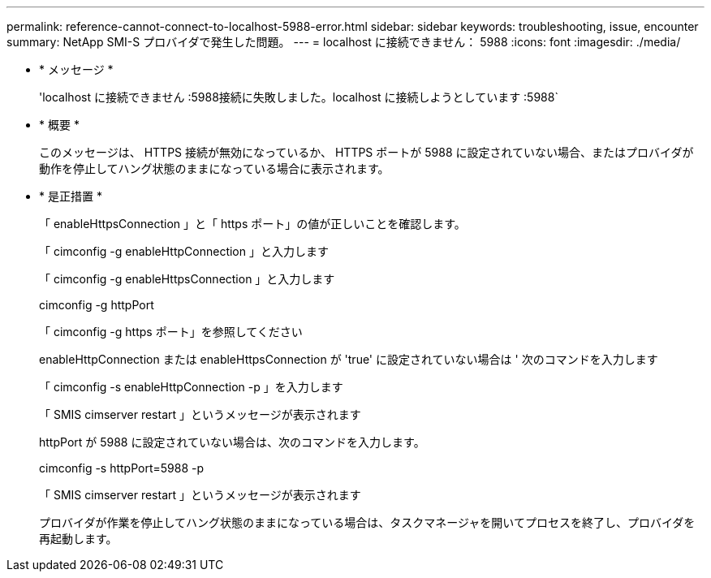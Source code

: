 ---
permalink: reference-cannot-connect-to-localhost-5988-error.html 
sidebar: sidebar 
keywords: troubleshooting, issue, encounter 
summary: NetApp SMI-S プロバイダで発生した問題。 
---
= localhost に接続できません： 5988
:icons: font
:imagesdir: ./media/


* * メッセージ *
+
'localhost に接続できません :5988接続に失敗しました。localhost に接続しようとしています :5988`

* * 概要 *
+
このメッセージは、 HTTPS 接続が無効になっているか、 HTTPS ポートが 5988 に設定されていない場合、またはプロバイダが動作を停止してハング状態のままになっている場合に表示されます。

* * 是正措置 *
+
「 enableHttpsConnection 」と「 https ポート」の値が正しいことを確認します。

+
「 cimconfig -g enableHttpConnection 」と入力します

+
「 cimconfig -g enableHttpsConnection 」と入力します

+
cimconfig -g httpPort

+
「 cimconfig -g https ポート」を参照してください

+
enableHttpConnection または enableHttpsConnection が 'true' に設定されていない場合は ' 次のコマンドを入力します

+
「 cimconfig -s enableHttpConnection -p 」を入力します

+
「 SMIS cimserver restart 」というメッセージが表示されます

+
httpPort が 5988 に設定されていない場合は、次のコマンドを入力します。

+
cimconfig -s httpPort=5988 -p

+
「 SMIS cimserver restart 」というメッセージが表示されます

+
プロバイダが作業を停止してハング状態のままになっている場合は、タスクマネージャを開いてプロセスを終了し、プロバイダを再起動します。


